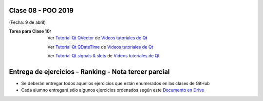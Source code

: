 .. -*- coding: utf-8 -*-

.. _rcs_subversion:

Clase 08 - POO 2019
===================
(Fecha: 9 de abril)


:Tarea para Clase 10:
	Ver `Tutorial Qt QVector <https://www.youtube.com/watch?v=Z9u2yDPh57U>`_ de `Videos tutoriales de Qt <https://www.youtube.com/playlist?list=PL54fdmMKYUJvn4dAvziRopztp47tBRNum>`_

	Ver `Tutorial Qt QDateTime <https://www.youtube.com/watch?v=bZmGhmKv5iE>`_ de `Videos tutoriales de Qt <https://www.youtube.com/playlist?list=PL54fdmMKYUJvn4dAvziRopztp47tBRNum>`_

	Ver `Tutorial Qt signals & slots <https://www.youtube.com/watch?v=IITGountoO4>`_ de `Videos tutoriales de Qt <https://www.youtube.com/playlist?list=PL54fdmMKYUJvn4dAvziRopztp47tBRNum>`_


Entrega de ejercicios - Ranking - Nota tercer parcial
=====================================================

- Se deberán entregar todos aquellos ejercicios que están enumerados en las clases de GitHub
- Cada alumno entregará sólo algunos ejercicios ordenados según este `Documento en Drive <https://docs.google.com/spreadsheets/d/1tsa7UoKS4pNgwHs7VlwctTBlTi3XOCeSMNd6JIHfvbA>`_






